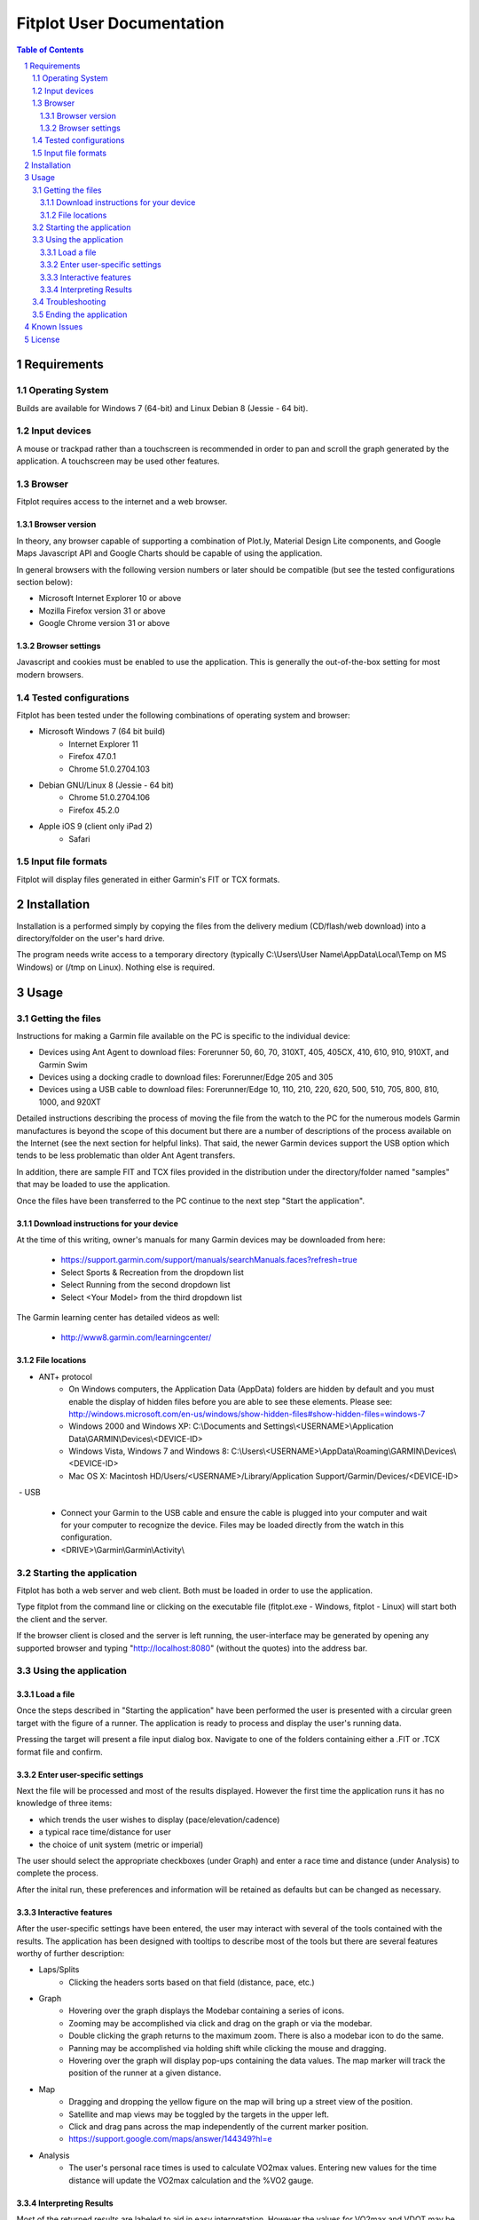 ============================
 Fitplot User Documentation
============================

.. sectnum::
.. contents:: Table of Contents


Requirements
============

Operating System
----------------
Builds are available for Windows 7 (64-bit) and Linux Debian 8 (Jessie - 64 bit).

Input devices
-------------

A mouse or trackpad rather than a touchscreen is recommended in order to pan and scroll the graph generated by the application.  A touchscreen may be used other features.

Browser
-------
Fitplot requires access to the internet and a web browser. 

Browser version
~~~~~~~~~~~~~~~
In theory, any browser capable of supporting a combination of Plot.ly, Material Design Lite components, and Google Maps Javascript API and Google Charts should be capable of using the application.

In general browsers with the following version numbers or later should be compatible (but see the tested configurations section below):

+ Microsoft Internet Explorer 10 or above
+ Mozilla Firefox version 31 or above
+ Google Chrome version 31 or above

Browser settings
~~~~~~~~~~~~~~~~
Javascript and cookies must be enabled to use the application.  This is generally the out-of-the-box setting for most modern browsers.

Tested configurations
---------------------
Fitplot has been tested under the following combinations of operating system and browser:

- Microsoft Windows 7 (64 bit build) 
	+ Internet Explorer 11
	+ Firefox 47.0.1
	+ Chrome 51.0.2704.103
- Debian GNU/Linux 8 (Jessie - 64 bit) 
	+ Chrome 51.0.2704.106
	+ Firefox 45.2.0
- Apple iOS 9 (client only iPad 2)
	+ Safari

Input file formats
------------------
Fitplot will display files generated in either Garmin's FIT or TCX formats.

.. raw:: pdf

    PageBreak
    
Installation
============

Installation is a performed simply by copying the files from the delivery medium (CD/flash/web download) into a directory/folder on the user's hard drive.  

The program needs write access to a temporary directory (typically C:\\Users\\User Name\\AppData\\Local\\Temp on MS Windows) or (/tmp on Linux). Nothing else is required.

Usage
=====

Getting the files
-----------------

Instructions for making a Garmin file available on the PC is specific to the individual device:

- Devices using Ant Agent to download files: Forerunner 50, 60, 70, 310XT, 405, 405CX, 410, 610, 910, 910XT, and Garmin Swim

- Devices using a docking cradle to download files: Forerunner/Edge 205 and 305

- Devices using a USB cable to download files: Forerunner/Edge 10, 110, 210, 220, 620, 500, 510, 705, 800, 810, 1000, and 920XT 

Detailed instructions describing the process of moving the file from the watch to the PC for the numerous models Garmin manufactures is beyond the scope of this document but there are a number of descriptions of the process available on the Internet (see the next section for helpful links).  That said, the newer Garmin devices support the USB option which tends to be less problematic than older Ant Agent transfers.

In addition, there are sample FIT and TCX files provided in the distribution under the directory/folder named "samples" that may be loaded to use the application.

Once the files have been transferred to the PC continue to the next step "Start the application".

Download instructions for your device
~~~~~~~~~~~~~~~~~~~~~~~~~~~~~~~~~~~~~

At the time of this writing, owner's manuals for many Garmin devices may be downloaded from here:

	+ https://support.garmin.com/support/manuals/searchManuals.faces?refresh=true
	+ Select Sports & Recreation from the dropdown list
	+ Select Running from the second dropdown list
	+ Select <Your Model> from the third dropdown list

The Garmin learning center has detailed videos as well:

	+ http://www8.garmin.com/learningcenter/


File locations
~~~~~~~~~~~~~~

- ANT+ protocol
	+ On Windows computers, the Application Data (AppData) folders are hidden by default and you must enable the display of hidden files before you are able to see these elements.﻿ Please see: http://windows.microsoft.com/en-us/windows/show-hidden-files#show-hidden-files=windows-7
	+ Windows 2000 and Windows XP: C:\\Documents and Settings\\<USERNAME>\\Application Data\\GARMIN\\Devices\\<DEVICE-ID>
	+ Windows Vista, Windows 7 and Windows 8: C:\\Users\\<USERNAME>\\AppData\\Roaming\\GARMIN\\Devices\\<DEVICE-ID>
	+ Mac OS X: Macintosh HD/Users/<USERNAME>/Library/Application Support/Garmin/Devices/<DEVICE-ID>

﻿
- USB
	+ Connect your Garmin to the USB cable and ensure the cable is plugged into your computer and wait for your computer to recognize the device.  Files may be loaded directly from the watch in this configuration.
	+ <DRIVE>\\Garmin\\Garmin\\Activity\\

Starting the application
------------------------
Fitplot has both a web server and web client.  Both must be loaded in order to use the application.  

Type fitplot from the command line or clicking on the executable file (fitplot.exe - Windows, fitplot - Linux) will start both the client and the server.

If the browser client is closed and the server is left running, the user-interface may be generated by opening any supported browser and typing "http://localhost:8080" (without the quotes) into the address bar.

Using the application
---------------------

Load a file
~~~~~~~~~~~
Once the steps described in "Starting the application" have been performed the user is presented with a circular green target with the figure of a runner.  The application is ready to process and display the user's running data.

Pressing the target will present a file input dialog box. Navigate to one of the folders containing either a .FIT or .TCX format file and confirm.  

Enter user-specific settings
~~~~~~~~~~~~~~~~~~~~~~~~~~~~
Next the file will be processed and most of the results displayed.  However the first time the application runs it has no knowledge of three items:

- which trends the user wishes to display (pace/elevation/cadence)
- a typical race time/distance for user
- the choice of unit system (metric or imperial)

The user should select the appropriate checkboxes (under Graph) and enter a race time and distance (under Analysis) to complete the process.

After the inital run, these preferences and information will be retained as defaults but can be changed as necessary.

Interactive features
~~~~~~~~~~~~~~~~~~~~
After the user-specific settings have been entered, the user may interact with several of the tools contained with the results.  The application has been designed with tooltips to describe most of the tools but there are several features worthy of further description:

- Laps/Splits
	+ Clicking the headers sorts based on that field (distance, pace, etc.)
- Graph
	+ Hovering over the graph displays the Modebar containing a series of icons.
	+ Zooming may be accomplished via click and drag on the graph or via the modebar.
	+ Double clicking the graph returns to the maximum zoom.  There is also a modebar icon to do the same.
	+ Panning may be accomplished via holding shift while clicking the mouse and dragging.
	+ Hovering over the graph will display pop-ups containing the data values.  The map marker will track the position of the runner at a given distance.
- Map
	+ Dragging and dropping the yellow figure on the map will bring up a street view of the position.
	+ Satellite and map views may be toggled by the targets in the upper left.
	+ Click and drag pans across the map independently of the current marker position.
	+ https://support.google.com/maps/answer/144349?hl=e
- Analysis
	+ The user's personal race times is used to calculate VO2max values. Entering new values for the time distance will update the VO2max calculation and the %VO2 gauge.
	
Interpreting Results
~~~~~~~~~~~~~~~~~~~~
Most of the returned results are labeled to aid in easy interpretation.  However the values for VO2max and VDOT may be unfamiliar to the user.  Wikipedia has a good description for 

+ https://en.wikipedia.org/wiki/VO2_max
+ https://en.wikipedia.org/wiki/Jack_Daniels_(coach)#VDOT

Fitplot uses the user's race result as a surrogate for the tests described in the VO2max link.  VDOT is calculated by pace of the user's currently loaded run.  The %VO2 is an indication of the intensity of a run. In the absence of a heart rate measuring device, the %VO2max number can serve to identify if a given run was too fast or slow for a particular training objective (easy run, marathon pace, threshold, interval, or repetition).

The user's VO2max can also be compared to the general population (by age) using the provided tables as a means to estimate cardiovascular fitness.


Troubleshooting
---------------

This section is not complete yet.

Ending the application
----------------------
Ending the application is performed in two steps.  Close the browser window and hit control-C in the window containing the server.  This may be performed in either order.


Known Issues
============
The run graph does not support zooming or panning via a touchscreen only.

License
=======

Portions of the software embedded in this software are governed by the following software licenses:

Plotly

::

	The MIT License (MIT)

	Copyright (c) 2016 Plotly, Inc

	Permission is hereby granted, free of charge, to any person obtaining a copy
	of this software and associated documentation files (the "Software"), to deal
	in the Software without restriction, including without limitation the rights
	to use, copy, modify, merge, publish, distribute, sublicense, and/or sell
	copies of the Software, and to permit persons to whom the Software is
	furnished to do so, subject to the following conditions:

	The above copyright notice and this permission notice shall be included in
	all copies or substantial portions of the Software.

	THE SOFTWARE IS PROVIDED "AS IS", WITHOUT WARRANTY OF ANY KIND, EXPRESS OR
	IMPLIED, INCLUDING BUT NOT LIMITED TO THE WARRANTIES OF MERCHANTABILITY,
	FITNESS FOR A PARTICULAR PURPOSE AND NONINFRINGEMENT. IN NO EVENT SHALL THE
	AUTHORS OR COPYRIGHT HOLDERS BE LIABLE FOR ANY CLAIM, DAMAGES OR OTHER
	LIABILITY, WHETHER IN AN ACTION OF CONTRACT, TORT OR OTHERWISE, ARISING FROM,
	OUT OF OR IN CONNECTION WITH THE SOFTWARE OR THE USE OR OTHER DEALINGS IN
	THE SOFTWARE.

Google Maps Javascript API Standard Plan

::

	https://developers.google.com/maps/pricing-and-plans/#details

Google Charts API

::

	https://developers.google.com/terms/

Material Design Lite

::

	Copyright 2015 Google Inc

	Licensed under the Apache License, Version 2.0 (the "License");
	you may not use this file except in compliance with the License.
	You may obtain a copy of the License at

		http://www.apache.org/licenses/LICENSE-2.0

	Unless required by applicable law or agreed to in writing, software
	distributed under the License is distributed on an "AS IS" BASIS,
	WITHOUT WARRANTIES OR CONDITIONS OF ANY KIND, either express or implied.
	See the License for the specific language governing permissions and
	limitations under the License.

	All code in any directories or sub-directories that end with \*.html or
	\*.css is licensed under the Creative Commons Attribution International
	4.0 License, which full text can be found here:
	https://creativecommons.org/licenses/by/4.0/legalcode.

	As an exception to this license, all html or css that is generated by
	the software at the direction of the user is copyright the user. The
	user has full ownership and control over such content, including
	whether and how they wish to license it.
